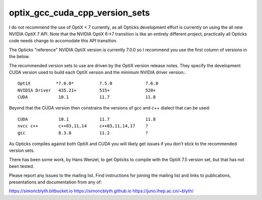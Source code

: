 optix_gcc_cuda_cpp_version_sets
=================================


I do not recommend the use of OptiX < 7 currently, 
as all Opticks development effort is currently 
on using the all new NVIDIA OptiX 7 API.     
Note that the NVIDIA OptiX 6->7 transition is like an 
entirely different project, practically all Opticks
code needs change to accomodate this API transition.

The Opticks "reference" NVIDIA OptiX version is currently 7.0.0
so I recommend you use the first column of versions in the below. 

The recommended version sets to use are driven by the OptiX version release notes.
They specify the development CUDA version used to build each OptiX version
and the minimum NVIDIA driver version.::

    OptiX          *7.0.0*          7.5.0             7.6.0 
    NVIDIA Driver   435.21+         515+              520+ 
    CUDA            10.1            11.7              11.8

Beyond that the CUDA version then constrains the versions 
of gcc and c++ dialect that can be used::

    CUDA            10.1            11.7              11.8
    nvcc c++        c++03,11,14     c++03,11,14,17    ?   
    gcc             8.3.0           11.2              ?   

As Opticks compiles against both OptiX and CUDA you 
will likely get issues if you don’t stick to the recommended
version sets. 

There has been some work, by Hans Wenzel, to get Opticks
to compile with the OptiX 7.5 version set, but that has
not been tested.

Please report any issues to the mailing list.
Find instructions for joining the mailing list
and links to publications, presentations and documentation from any of:

https://simoncblyth.bitbucket.io
https://simoncblyth.github.io
https://juno.ihep.ac.cn/~blyth/




 




 

    


